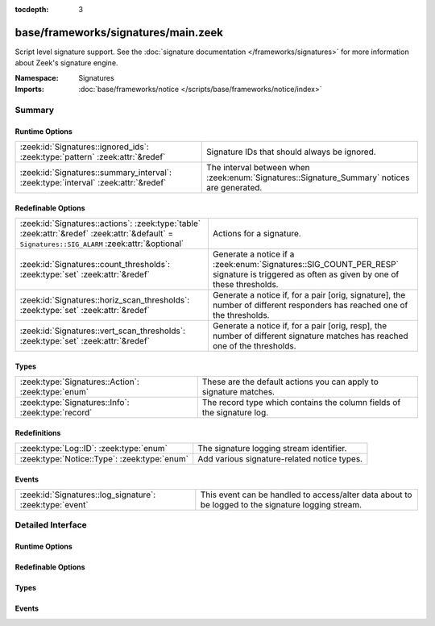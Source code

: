 :tocdepth: 3

base/frameworks/signatures/main.zeek
====================================
.. zeek:namespace:: Signatures

Script level signature support.  See the
:doc:`signature documentation </frameworks/signatures>` for more
information about Zeek's signature engine.

:Namespace: Signatures
:Imports: :doc:`base/frameworks/notice </scripts/base/frameworks/notice/index>`

Summary
~~~~~~~
Runtime Options
###############
================================================================================== ====================================================================
:zeek:id:`Signatures::ignored_ids`: :zeek:type:`pattern` :zeek:attr:`&redef`       Signature IDs that should always be ignored.
:zeek:id:`Signatures::summary_interval`: :zeek:type:`interval` :zeek:attr:`&redef` The interval between when :zeek:enum:`Signatures::Signature_Summary`
                                                                                   notices are generated.
================================================================================== ====================================================================

Redefinable Options
###################
=============================================================================================================================================== ====================================================================
:zeek:id:`Signatures::actions`: :zeek:type:`table` :zeek:attr:`&redef` :zeek:attr:`&default` = ``Signatures::SIG_ALARM`` :zeek:attr:`&optional` Actions for a signature.
:zeek:id:`Signatures::count_thresholds`: :zeek:type:`set` :zeek:attr:`&redef`                                                                   Generate a notice if a :zeek:enum:`Signatures::SIG_COUNT_PER_RESP`
                                                                                                                                                signature is triggered as often as given by one of these thresholds.
:zeek:id:`Signatures::horiz_scan_thresholds`: :zeek:type:`set` :zeek:attr:`&redef`                                                              Generate a notice if, for a pair [orig, signature], the number of
                                                                                                                                                different responders has reached one of the thresholds.
:zeek:id:`Signatures::vert_scan_thresholds`: :zeek:type:`set` :zeek:attr:`&redef`                                                               Generate a notice if, for a pair [orig, resp], the number of
                                                                                                                                                different signature matches has reached one of the thresholds.
=============================================================================================================================================== ====================================================================

Types
#####
================================================== ======================================================================
:zeek:type:`Signatures::Action`: :zeek:type:`enum` These are the default actions you can apply to signature matches.
:zeek:type:`Signatures::Info`: :zeek:type:`record` The record type which contains the column fields of the signature log.
================================================== ======================================================================

Redefinitions
#############
============================================ ===========================================
:zeek:type:`Log::ID`: :zeek:type:`enum`      The signature logging stream identifier.
:zeek:type:`Notice::Type`: :zeek:type:`enum` Add various signature-related notice types.
============================================ ===========================================

Events
######
======================================================== =================================================================
:zeek:id:`Signatures::log_signature`: :zeek:type:`event` This event can be handled to access/alter data about to be logged
                                                         to the signature logging stream.
======================================================== =================================================================


Detailed Interface
~~~~~~~~~~~~~~~~~~
Runtime Options
###############
.. zeek:id:: Signatures::ignored_ids

   :Type: :zeek:type:`pattern`
   :Attributes: :zeek:attr:`&redef`
   :Default:

      ::

         /^?(NO_DEFAULT_MATCHES)$?/

   :Redefinition: from :doc:`/scripts/policy/misc/detect-traceroute/main.zeek`

      ``+=``::

         /^?(traceroute-detector.*)$?/

   :Redefinition: from :doc:`/scripts/policy/protocols/http/detect-webapps.zeek`

      ``+=``::

         /^?(^webapp-)$?/


   Signature IDs that should always be ignored.

.. zeek:id:: Signatures::summary_interval

   :Type: :zeek:type:`interval`
   :Attributes: :zeek:attr:`&redef`
   :Default: ``1.0 day``

   The interval between when :zeek:enum:`Signatures::Signature_Summary`
   notices are generated.

Redefinable Options
###################
.. zeek:id:: Signatures::actions

   :Type: :zeek:type:`table` [:zeek:type:`string`] of :zeek:type:`Signatures::Action`
   :Attributes: :zeek:attr:`&redef` :zeek:attr:`&default` = ``Signatures::SIG_ALARM`` :zeek:attr:`&optional`
   :Default:

      ::

         {
            ["unspecified"] = Signatures::SIG_IGNORE
         }


   Actions for a signature.  

.. zeek:id:: Signatures::count_thresholds

   :Type: :zeek:type:`set` [:zeek:type:`count`]
   :Attributes: :zeek:attr:`&redef`
   :Default:

      ::

         {
            500,
            1000,
            1000000,
            5,
            100,
            50,
            10000,
            10
         }


   Generate a notice if a :zeek:enum:`Signatures::SIG_COUNT_PER_RESP`
   signature is triggered as often as given by one of these thresholds.

.. zeek:id:: Signatures::horiz_scan_thresholds

   :Type: :zeek:type:`set` [:zeek:type:`count`]
   :Attributes: :zeek:attr:`&redef`
   :Default:

      ::

         {
            500,
            1000,
            5,
            100,
            50,
            10
         }


   Generate a notice if, for a pair [orig, signature], the number of
   different responders has reached one of the thresholds.

.. zeek:id:: Signatures::vert_scan_thresholds

   :Type: :zeek:type:`set` [:zeek:type:`count`]
   :Attributes: :zeek:attr:`&redef`
   :Default:

      ::

         {
            500,
            1000,
            5,
            100,
            50,
            10
         }


   Generate a notice if, for a pair [orig, resp], the number of
   different signature matches has reached one of the thresholds.

Types
#####
.. zeek:type:: Signatures::Action

   :Type: :zeek:type:`enum`

      .. zeek:enum:: Signatures::SIG_IGNORE Signatures::Action

         Ignore this signature completely (even for scan detection).
         Don't write to the signatures logging stream.

      .. zeek:enum:: Signatures::SIG_QUIET Signatures::Action

         Process through the various aggregate techniques, but don't
         report individually and don't write to the signatures logging
         stream.

      .. zeek:enum:: Signatures::SIG_LOG Signatures::Action

         Generate a notice.

      .. zeek:enum:: Signatures::SIG_FILE_BUT_NO_SCAN Signatures::Action

         The same as :zeek:enum:`Signatures::SIG_LOG`, but ignore for
         aggregate/scan processing.

      .. zeek:enum:: Signatures::SIG_ALARM Signatures::Action

         Generate a notice and set it to be alarmed upon.

      .. zeek:enum:: Signatures::SIG_ALARM_PER_ORIG Signatures::Action

         Alarm once per originator.

      .. zeek:enum:: Signatures::SIG_ALARM_ONCE Signatures::Action

         Alarm once and then never again.

      .. zeek:enum:: Signatures::SIG_COUNT_PER_RESP Signatures::Action

         Count signatures per responder host and alarm with the 
         :zeek:enum:`Signatures::Count_Signature` notice if a threshold
         defined by :zeek:id:`Signatures::count_thresholds` is reached.

      .. zeek:enum:: Signatures::SIG_SUMMARY Signatures::Action

         Don't alarm, but generate per-orig summary.

   These are the default actions you can apply to signature matches.
   All of them write the signature record to the logging stream unless
   declared otherwise.

.. zeek:type:: Signatures::Info

   :Type: :zeek:type:`record`

      ts: :zeek:type:`time` :zeek:attr:`&log`
         The network time at which a signature matching type of event
         to be logged has occurred.

      uid: :zeek:type:`string` :zeek:attr:`&log` :zeek:attr:`&optional`
         A unique identifier of the connection which triggered the
         signature match event.

      src_addr: :zeek:type:`addr` :zeek:attr:`&log` :zeek:attr:`&optional`
         The host which triggered the signature match event.

      src_port: :zeek:type:`port` :zeek:attr:`&log` :zeek:attr:`&optional`
         The host port on which the signature-matching activity
         occurred.

      dst_addr: :zeek:type:`addr` :zeek:attr:`&log` :zeek:attr:`&optional`
         The destination host which was sent the payload that
         triggered the signature match.

      dst_port: :zeek:type:`port` :zeek:attr:`&log` :zeek:attr:`&optional`
         The destination host port which was sent the payload that
         triggered the signature match.

      note: :zeek:type:`Notice::Type` :zeek:attr:`&log`
         Notice associated with signature event.

      sig_id: :zeek:type:`string` :zeek:attr:`&log` :zeek:attr:`&optional`
         The name of the signature that matched.

      event_msg: :zeek:type:`string` :zeek:attr:`&log` :zeek:attr:`&optional`
         A more descriptive message of the signature-matching event.

      sub_msg: :zeek:type:`string` :zeek:attr:`&log` :zeek:attr:`&optional`
         Extracted payload data or extra message.

      sig_count: :zeek:type:`count` :zeek:attr:`&log` :zeek:attr:`&optional`
         Number of sigs, usually from summary count.

      host_count: :zeek:type:`count` :zeek:attr:`&log` :zeek:attr:`&optional`
         Number of hosts, from a summary count.

   The record type which contains the column fields of the signature log.

Events
######
.. zeek:id:: Signatures::log_signature

   :Type: :zeek:type:`event` (rec: :zeek:type:`Signatures::Info`)

   This event can be handled to access/alter data about to be logged
   to the signature logging stream.
   

   :rec: The record of signature data about to be logged.


